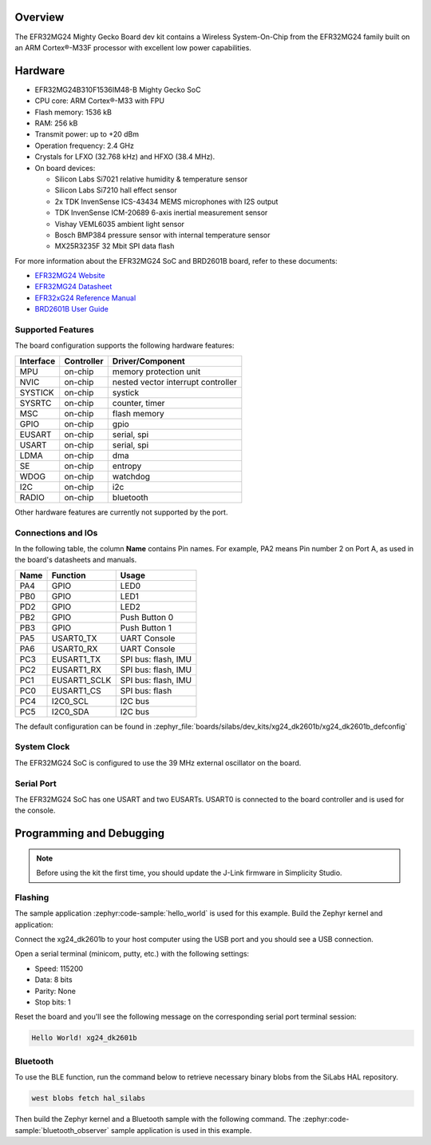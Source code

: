 .. zephyr:board:: xg24_dk2601b

Overview
********

The EFR32MG24 Mighty Gecko Board dev kit contains
a Wireless System-On-Chip from the EFR32MG24 family built on an
ARM Cortex®-M33F processor with excellent low power capabilities.

Hardware
********

- EFR32MG24B310F1536IM48-B Mighty Gecko SoC
- CPU core: ARM Cortex®-M33 with FPU
- Flash memory: 1536 kB
- RAM: 256 kB
- Transmit power: up to +20 dBm
- Operation frequency: 2.4 GHz
- Crystals for LFXO (32.768 kHz) and HFXO (38.4 MHz).
- On board devices:

  - Silicon Labs Si7021 relative humidity & temperature sensor
  - Silicon Labs Si7210 hall effect sensor
  - 2x TDK InvenSense ICS-43434 MEMS microphones with I2S output
  - TDK InvenSense ICM-20689 6-axis inertial measurement sensor
  - Vishay VEML6035 ambient light sensor
  - Bosch BMP384 pressure sensor with internal temperature sensor
  - MX25R3235F 32 Mbit SPI data flash

For more information about the EFR32MG24 SoC and BRD2601B board, refer to these
documents:

- `EFR32MG24 Website`_
- `EFR32MG24 Datasheet`_
- `EFR32xG24 Reference Manual`_
- `BRD2601B User Guide`_

Supported Features
==================

The board configuration supports the following hardware features:

+-----------+------------+------------------------------------+
| Interface | Controller | Driver/Component                   |
+===========+============+====================================+
| MPU       | on-chip    | memory protection unit             |
+-----------+------------+------------------------------------+
| NVIC      | on-chip    | nested vector interrupt controller |
+-----------+------------+------------------------------------+
| SYSTICK   | on-chip    | systick                            |
+-----------+------------+------------------------------------+
| SYSRTC    | on-chip    | counter, timer                     |
+-----------+------------+------------------------------------+
| MSC       | on-chip    | flash memory                       |
+-----------+------------+------------------------------------+
| GPIO      | on-chip    | gpio                               |
+-----------+------------+------------------------------------+
| EUSART    | on-chip    | serial, spi                        |
+-----------+------------+------------------------------------+
| USART     | on-chip    | serial, spi                        |
+-----------+------------+------------------------------------+
| LDMA      | on-chip    | dma                                |
+-----------+------------+------------------------------------+
| SE        | on-chip    | entropy                            |
+-----------+------------+------------------------------------+
| WDOG      | on-chip    | watchdog                           |
+-----------+------------+------------------------------------+
| I2C       | on-chip    | i2c                                |
+-----------+------------+------------------------------------+
| RADIO     | on-chip    | bluetooth                          |
+-----------+------------+------------------------------------+

Other hardware features are currently not supported by the port.

Connections and IOs
===================

In the following table, the column **Name** contains Pin names. For example, PA2
means Pin number 2 on Port A, as used in the board's datasheets and manuals.

+------+--------------+---------------------+
| Name | Function     | Usage               |
+======+==============+=====================+
| PA4  | GPIO         | LED0                |
+------+--------------+---------------------+
| PB0  | GPIO         | LED1                |
+------+--------------+---------------------+
| PD2  | GPIO         | LED2                |
+------+--------------+---------------------+
| PB2  | GPIO         | Push Button 0       |
+------+--------------+---------------------+
| PB3  | GPIO         | Push Button 1       |
+------+--------------+---------------------+
| PA5  | USART0_TX    | UART Console        |
+------+--------------+---------------------+
| PA6  | USART0_RX    | UART Console        |
+------+--------------+---------------------+
| PC3  | EUSART1_TX   | SPI bus: flash, IMU |
+------+--------------+---------------------+
| PC2  | EUSART1_RX   | SPI bus: flash, IMU |
+------+--------------+---------------------+
| PC1  | EUSART1_SCLK | SPI bus: flash, IMU |
+------+--------------+---------------------+
| PC0  | EUSART1_CS   | SPI bus: flash      |
+------+--------------+---------------------+
| PC4  | I2C0_SCL     | I2C bus             |
+------+--------------+---------------------+
| PC5  | I2C0_SDA     | I2C bus             |
+------+--------------+---------------------+

The default configuration can be found in
:zephyr_file:`boards/silabs/dev_kits/xg24_dk2601b/xg24_dk2601b_defconfig`

System Clock
============

The EFR32MG24 SoC is configured to use the 39 MHz external oscillator on the
board.

Serial Port
===========

The EFR32MG24 SoC has one USART and two EUSARTs.
USART0 is connected to the board controller and is used for the console.

Programming and Debugging
*************************

.. note::
   Before using the kit the first time, you should update the J-Link firmware
   in Simplicity Studio.

Flashing
========

The sample application :zephyr:code-sample:`hello_world` is used for this example.
Build the Zephyr kernel and application:

.. zephyr-app-commands::
   :zephyr-app: samples/hello_world
   :board: xg24_dk2601b
   :goals: build

Connect the xg24_dk2601b to your host computer using the USB port and you
should see a USB connection.

Open a serial terminal (minicom, putty, etc.) with the following settings:

- Speed: 115200
- Data: 8 bits
- Parity: None
- Stop bits: 1

Reset the board and you'll see the following message on the corresponding serial port
terminal session:

.. code-block:: console

   Hello World! xg24_dk2601b

Bluetooth
=========

To use the BLE function, run the command below to retrieve necessary binary
blobs from the SiLabs HAL repository.

.. code-block:: console

   west blobs fetch hal_silabs

Then build the Zephyr kernel and a Bluetooth sample with the following
command. The :zephyr:code-sample:`bluetooth_observer` sample application is used in
this example.

.. zephyr-app-commands::
   :zephyr-app: samples/bluetooth/observer
   :board: xg24_dk2601b
   :goals: build

.. _EFR32MG24 Website:
   https://www.silabs.com/wireless/zigbee/efr32mg24-series-2-socs#

.. _EFR32MG24 Datasheet:
   https://www.silabs.com/documents/public/data-sheets/efr32mg24-datasheet.pdf

.. _EFR32xG24 Reference Manual:
   https://www.silabs.com/documents/public/reference-manuals/efr32xg24-rm.pdf

.. _BRD2601B User Guide:
   https://www.silabs.com/documents/public/user-guides/ug524-brd2601b-user-guide.pdf
